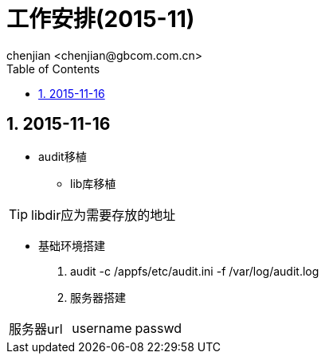 = 工作安排(2015-11)
:author: chenjian <chenjian@gbcom.com.cn>
:toc: left
:icons:
:numbered:

== 2015-11-16
* audit移植
** lib库移植
    
TIP:    libdir应为需要存放的地址

** 基础环境搭建
    . audit -c /appfs/etc/audit.ini -f /var/log/audit.log
    . 服务器搭建

|===
|服务器url  |username   |passwd 
|===

